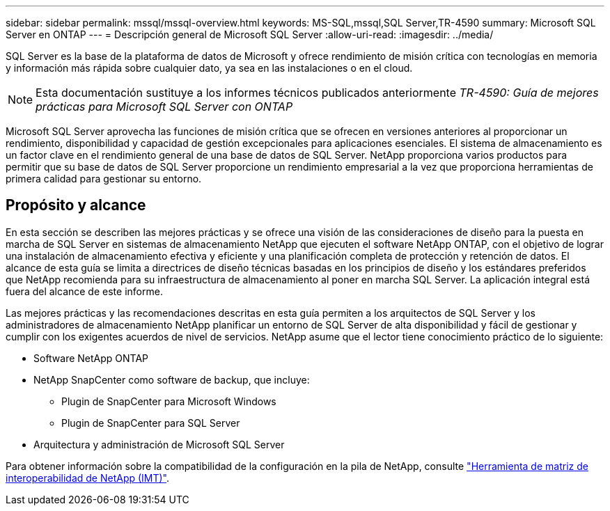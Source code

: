 ---
sidebar: sidebar 
permalink: mssql/mssql-overview.html 
keywords: MS-SQL,mssql,SQL Server,TR-4590 
summary: Microsoft SQL Server en ONTAP 
---
= Descripción general de Microsoft SQL Server
:allow-uri-read: 
:imagesdir: ../media/


[role="lead"]
SQL Server es la base de la plataforma de datos de Microsoft y ofrece rendimiento de misión crítica con tecnologías en memoria y información más rápida sobre cualquier dato, ya sea en las instalaciones o en el cloud.


NOTE: Esta documentación sustituye a los informes técnicos publicados anteriormente _TR-4590: Guía de mejores prácticas para Microsoft SQL Server con ONTAP_

Microsoft SQL Server aprovecha las funciones de misión crítica que se ofrecen en versiones anteriores al proporcionar un rendimiento, disponibilidad y capacidad de gestión excepcionales para aplicaciones esenciales. El sistema de almacenamiento es un factor clave en el rendimiento general de una base de datos de SQL Server. NetApp proporciona varios productos para permitir que su base de datos de SQL Server proporcione un rendimiento empresarial a la vez que proporciona herramientas de primera calidad para gestionar su entorno.



== Propósito y alcance

En esta sección se describen las mejores prácticas y se ofrece una visión de las consideraciones de diseño para la puesta en marcha de SQL Server en sistemas de almacenamiento NetApp que ejecuten el software NetApp ONTAP, con el objetivo de lograr una instalación de almacenamiento efectiva y eficiente y una planificación completa de protección y retención de datos. El alcance de esta guía se limita a directrices de diseño técnicas basadas en los principios de diseño y los estándares preferidos que NetApp recomienda para su infraestructura de almacenamiento al poner en marcha SQL Server. La aplicación integral está fuera del alcance de este informe.

Las mejores prácticas y las recomendaciones descritas en esta guía permiten a los arquitectos de SQL Server y los administradores de almacenamiento NetApp planificar un entorno de SQL Server de alta disponibilidad y fácil de gestionar y cumplir con los exigentes acuerdos de nivel de servicios. NetApp asume que el lector tiene conocimiento práctico de lo siguiente:

* Software NetApp ONTAP
* NetApp SnapCenter como software de backup, que incluye:
+
** Plugin de SnapCenter para Microsoft Windows
** Plugin de SnapCenter para SQL Server


* Arquitectura y administración de Microsoft SQL Server


Para obtener información sobre la compatibilidad de la configuración en la pila de NetApp, consulte link:http://mysupport.netapp.com/NOW/products/interoperability/["Herramienta de matriz de interoperabilidad de NetApp (IMT)"^].
